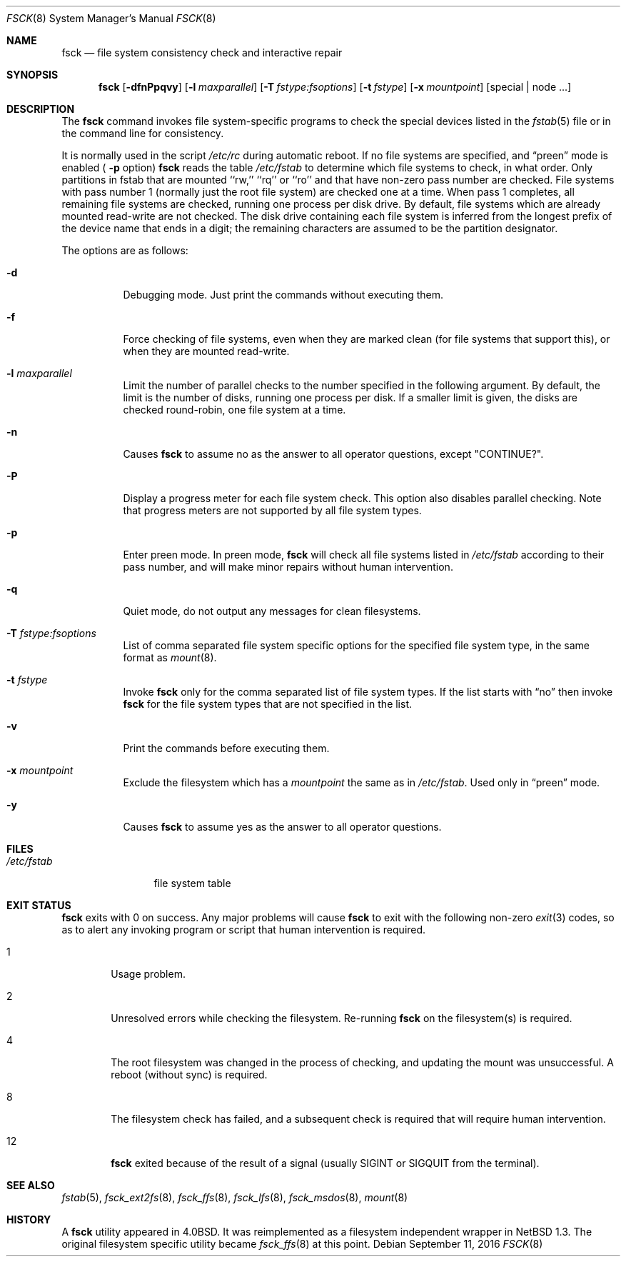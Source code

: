 .\"	$NetBSD: fsck.8,v 1.39 2016/09/11 03:48:11 sevan Exp $
.\"
.\" Copyright (c) 1996 Christos Zoulas.  All rights reserved.
.\"
.\" Redistribution and use in source and binary forms, with or without
.\" modification, are permitted provided that the following conditions
.\" are met:
.\" 1. Redistributions of source code must retain the above copyright
.\"    notice, this list of conditions and the following disclaimer.
.\" 2. Redistributions in binary form must reproduce the above copyright
.\"    notice, this list of conditions and the following disclaimer in the
.\"    documentation and/or other materials provided with the distribution.
.\"
.\" THIS SOFTWARE IS PROVIDED BY THE AUTHOR ``AS IS'' AND ANY EXPRESS OR
.\" IMPLIED WARRANTIES, INCLUDING, BUT NOT LIMITED TO, THE IMPLIED WARRANTIES
.\" OF MERCHANTABILITY AND FITNESS FOR A PARTICULAR PURPOSE ARE DISCLAIMED.
.\" IN NO EVENT SHALL THE AUTHOR BE LIABLE FOR ANY DIRECT, INDIRECT,
.\" INCIDENTAL, SPECIAL, EXEMPLARY, OR CONSEQUENTIAL DAMAGES (INCLUDING, BUT
.\" NOT LIMITED TO, PROCUREMENT OF SUBSTITUTE GOODS OR SERVICES; LOSS OF USE,
.\" DATA, OR PROFITS; OR BUSINESS INTERRUPTION) HOWEVER CAUSED AND ON ANY
.\" THEORY OF LIABILITY, WHETHER IN CONTRACT, STRICT LIABILITY, OR TORT
.\" (INCLUDING NEGLIGENCE OR OTHERWISE) ARISING IN ANY WAY OUT OF THE USE OF
.\" THIS SOFTWARE, EVEN IF ADVISED OF THE POSSIBILITY OF SUCH DAMAGE.
.\"
.Dd September 11, 2016
.Dt FSCK 8
.Os
.Sh NAME
.Nm fsck
.Nd file system consistency check and interactive repair
.Sh SYNOPSIS
.Nm
.Op Fl dfnPpqvy
.Op Fl l Ar maxparallel
.Op Fl T Ar fstype:fsoptions
.Op Fl t Ar fstype
.Op Fl x Ar mountpoint
.Op special | node ...
.Sh DESCRIPTION
The
.Nm
command invokes file system-specific programs to check
the special devices listed in the
.Xr fstab 5
file or in the command line for consistency.
.Pp
It is normally used in the script
.Pa /etc/rc
during automatic reboot.
If no file systems are specified, and
.Dq preen
mode is enabled (
.Fl p
option)
.Nm
reads the table
.Pa /etc/fstab
to determine which file systems to check, in what order.
Only partitions in fstab that are mounted ``rw,'' ``rq'' or ``ro''
and that have non-zero pass number are checked.
File systems with pass number 1 (normally just the root file system)
are checked one at a time.
When pass 1 completes, all remaining file systems are checked,
running one process per disk drive.
By default, file systems which are already mounted read-write are not checked.
The disk drive containing each file system is inferred from the longest prefix
of the device name that ends in a digit; the remaining characters are assumed
to be the partition designator.
.Pp
The options are as follows:
.Bl -tag -width indent
.It Fl d
Debugging mode.
Just print the commands without executing them.
.It Fl f
Force checking of file systems, even when they are marked clean (for file
systems that support this), or when they are mounted read-write.
.It Fl l Ar maxparallel
Limit the number of parallel checks to the number specified in
the following argument.
By default, the limit is the number of disks, running one process per disk.
If a smaller limit is given, the disks are checked round-robin,
one file system at a time.
.It Fl n
Causes
.Nm
to assume no as the answer to all operator questions, except "CONTINUE?".
.It Fl P
Display a progress meter for each file system check.
This option also disables parallel checking.
Note that progress meters are not supported by all file system types.
.It Fl p
Enter preen mode.
In preen mode,
.Nm
will check all file systems listed in
.Pa /etc/fstab
according to their pass number, and will make minor repairs without
human intervention.
.It Fl q
Quiet mode, do not output any messages for clean filesystems.
.It Fl T Ar fstype:fsoptions
List of comma separated file system specific options for the specified
file system type, in the same format as
.Xr mount 8 .
.It Fl t Ar fstype
Invoke
.Nm
only for the comma separated list of file system types.
If the list starts with
.Dq no
then invoke
.Nm
for the file system types that are not specified in the list.
.It Fl v
Print the commands before executing them.
.It Fl x Ar mountpoint
Exclude the filesystem which has a
.Ar mountpoint
the same as in
.Pa /etc/fstab .
Used only in
.Dq preen
mode.
.It Fl y
Causes
.Nm
to assume yes
as the answer to all operator questions.
.El
.Sh FILES
.Bl -tag -width /etc/fstab -compact
.It Pa /etc/fstab
file system table
.El
.Sh EXIT STATUS
.Nm
exits with
.Dv 0
on success.
Any major problems will cause
.Nm
to exit with the following non-zero
.Xr exit 3
codes, so as to alert any invoking program or script that human
intervention is required.
.Bl -tag -width XXXX
.It Dv 1
Usage problem.
.It Dv 2
Unresolved errors while checking the filesystem.
Re-running
.Nm
on the filesystem(s) is required.
.It Dv 4
The root filesystem was changed in the process of checking, and updating the
mount was unsuccessful.
A reboot (without sync) is required.
.It Dv 8
The filesystem check has failed, and a subsequent check is required
that will require human intervention.
.It Dv 12
.Nm
exited because of the result of a signal (usually
.Dv SIGINT
or
.Dv SIGQUIT
from the terminal).
.El
.Sh SEE ALSO
.Xr fstab 5 ,
.Xr fsck_ext2fs 8 ,
.Xr fsck_ffs 8 ,
.Xr fsck_lfs 8 ,
.Xr fsck_msdos 8 ,
.Xr mount 8
.Sh HISTORY
A
.Nm
utility appeared in
.Bx 4.0 .
It was reimplemented as a filesystem independent wrapper in
.Nx 1.3 .
The original filesystem specific utility became
.Xr fsck_ffs 8
at this point.
